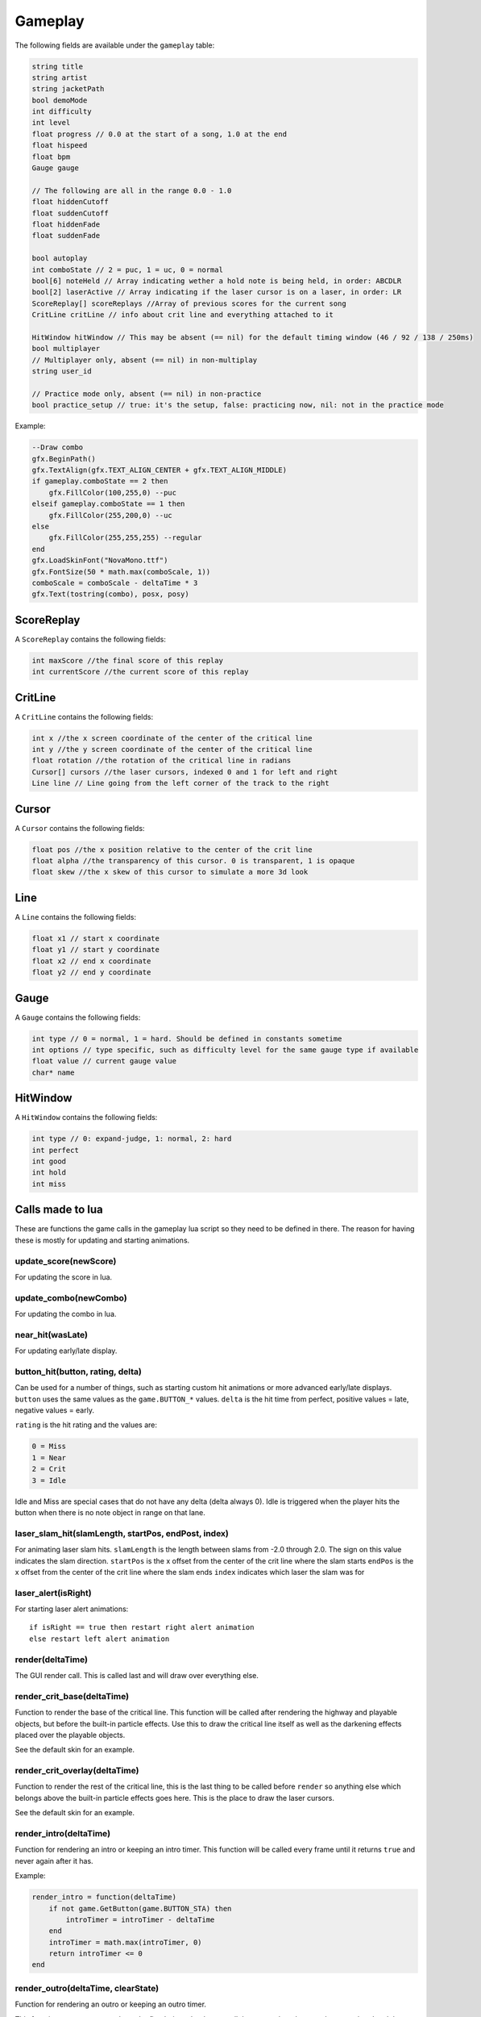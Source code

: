 Gameplay
========
The following fields are available under the ``gameplay`` table:

.. code-block:: c#

    string title
    string artist
    string jacketPath
    bool demoMode
    int difficulty
    int level
    float progress // 0.0 at the start of a song, 1.0 at the end
    float hispeed
    float bpm
    Gauge gauge
    
    // The following are all in the range 0.0 - 1.0
    float hiddenCutoff
    float suddenCutoff
    float hiddenFade
    float suddenFade
    
    bool autoplay
    int comboState // 2 = puc, 1 = uc, 0 = normal
    bool[6] noteHeld // Array indicating wether a hold note is being held, in order: ABCDLR
    bool[2] laserActive // Array indicating if the laser cursor is on a laser, in order: LR
    ScoreReplay[] scoreReplays //Array of previous scores for the current song
    CritLine critLine // info about crit line and everything attached to it
    
    HitWindow hitWindow // This may be absent (== nil) for the default timing window (46 / 92 / 138 / 250ms)
    bool multiplayer
    // Multiplayer only, absent (== nil) in non-multiplay
    string user_id
    
    // Practice mode only, absent (== nil) in non-practice
    bool practice_setup // true: it's the setup, false: practicing now, nil: not in the practice mode
    
Example:    

.. code-block:: lua

    --Draw combo
    gfx.BeginPath()
    gfx.TextAlign(gfx.TEXT_ALIGN_CENTER + gfx.TEXT_ALIGN_MIDDLE)
    if gameplay.comboState == 2 then
        gfx.FillColor(100,255,0) --puc
    elseif gameplay.comboState == 1 then
        gfx.FillColor(255,200,0) --uc
    else
        gfx.FillColor(255,255,255) --regular
    end
    gfx.LoadSkinFont("NovaMono.ttf")
    gfx.FontSize(50 * math.max(comboScale, 1))
    comboScale = comboScale - deltaTime * 3
    gfx.Text(tostring(combo), posx, posy)

    
ScoreReplay
***********
A ``ScoreReplay`` contains the following fields:
    
.. code-block:: c

    int maxScore //the final score of this replay
    int currentScore //the current score of this replay

    
CritLine
********
A ``CritLine`` contains the following fields:
    
.. code-block:: c

    int x //the x screen coordinate of the center of the critical line
    int y //the y screen coordinate of the center of the critical line
    float rotation //the rotation of the critical line in radians
    Cursor[] cursors //the laser cursors, indexed 0 and 1 for left and right
    Line line // Line going from the left corner of the track to the right

    
Cursor
******
A ``Cursor`` contains the following fields:
    
.. code-block:: c

    float pos //the x position relative to the center of the crit line
    float alpha //the transparency of this cursor. 0 is transparent, 1 is opaque
    float skew //the x skew of this cursor to simulate a more 3d look
    
Line
****
A ``Line`` contains the following fields:

.. code-block:: c
    
    float x1 // start x coordinate
    float y1 // start y coordinate
    float x2 // end x coordinate
    float y2 // end y coordinate

Gauge
*****
A ``Gauge`` contains the following fields:

.. code-block:: c
    
    int type // 0 = normal, 1 = hard. Should be defined in constants sometime
    int options // type specific, such as difficulty level for the same gauge type if available
    float value // current gauge value
    char* name


HitWindow
*********
A ``HitWindow`` contains the following fields:

.. code-block:: c

    int type // 0: expand-judge, 1: normal, 2: hard
    int perfect
    int good
    int hold
    int miss

Calls made to lua
*****************
These are functions the game calls in the gameplay lua script so they need to be defined in there. The reason for having these is mostly for updating and starting animations.

update_score(newScore)
^^^^^^^^^^^^^^^^^^^^^^
For updating the score in lua.

update_combo(newCombo)
^^^^^^^^^^^^^^^^^^^^^^
For updating the combo in lua.

near_hit(wasLate)
^^^^^^^^^^^^^^^^^
For updating early/late display.

button_hit(button, rating, delta)
^^^^^^^^^^^^^^^^^^^^^^^^^^^^^^^^^
Can be used for a number of things, such as starting custom hit animations or more advanced early/late displays.
``button`` uses the same values as the ``game.BUTTON_*`` values.
``delta`` is the hit time from perfect, positive values = late, negative values = early.

``rating`` is the hit rating and the values are:

.. code-block:: c

    0 = Miss
    1 = Near
    2 = Crit
    3 = Idle

Idle and Miss are special cases that do not have any delta (delta always 0). Idle is triggered when the player
hits the button when there is no note object in range on that lane.

laser_slam_hit(slamLength, startPos, endPost, index)
^^^^^^^^^^^^^^^^^^^^^^^^^^^^^^^^^^^^^^^^^^^^^^^^^^^^
For animating laser slam hits.
``slamLength`` is the length between slams from -2.0 through 2.0. The sign on this value indicates the slam direction.
``startPos`` is the x offset from the center of the crit line where the slam starts
``endPos`` is the x offset from the center of the crit line where the slam ends
``index`` indicates which laser the slam was for

laser_alert(isRight)
^^^^^^^^^^^^^^^^^^^^
For starting laser alert animations::

    if isRight == true then restart right alert animation
    else restart left alert animation
    
render(deltaTime)
^^^^^^^^^^^^^^^^^
The GUI render call. This is called last and will draw over everything else.
    
render_crit_base(deltaTime)
^^^^^^^^^^^^^^^^^^^^^^^^^^^
Function to render the base of the critical line. This function will be called
after rendering the highway and playable objects, but before the built-in particle
effects. Use this to draw the critical line itself as well as the darkening effects
placed over the playable objects.

See the default skin for an example.
    
render_crit_overlay(deltaTime)
^^^^^^^^^^^^^^^^^^^^^^^^^^^^^^
Function to render the rest of the critical line, this is the last thing to be called
before ``render`` so anything else which belongs above the built-in particle effects goes here.
This is the place to draw the laser cursors.

See the default skin for an example.
    
render_intro(deltaTime)
^^^^^^^^^^^^^^^^^^^^^^^
Function for rendering an intro or keeping an intro timer. This function will be
called every frame until it returns ``true`` and never again after it has.

Example:

.. code-block:: lua

    render_intro = function(deltaTime)
        if not game.GetButton(game.BUTTON_STA) then
            introTimer = introTimer - deltaTime
        end
        introTimer = math.max(introTimer, 0)
        return introTimer <= 0
    end

render_outro(deltaTime, clearState)
^^^^^^^^^^^^^^^^^^^^^^^^^^^^^^^^^^^
Function for rendering an outro or keeping an outro timer.

This function can return two values, the first being a boolean to tell the game
when the outro has completed and the second must be a number that sets the playback
speed, like so:

.. code-block:: lua
    
    local outroTimer = 0
    --Slows the playback to a stop for the first second
    --and then goes to the result screen after another second
    render_outro = function(deltaTime, clearState)
        outroTimer = outroTimer + deltaTime --counts timer up
        return outroTimer > 2, 1 - outroTimer
    end


This function gets called when the game has ended till the game has transitioned into
the result screen, the game starts transitioning when this function returns ``true``
for the first time.

``clearState`` tells this function if the player failed or cleared the game for example.
These are all the possible states::

    0 = Player manually exited the game
    1 = Failed
    2 = Cleared
    3 = Hard Cleared
    4 = Full Combo
    5 = Perfect

practice_start(mission_type, mission_threshold, mission_description)
^^^^^^^^^^^^^^^^^^^^^^^^^^^^^^^^^^^^^^^^^^^^^^^^^^^^^^^^^^^^^^^^^^^^
(Practice mode only) This is called when the practice is being started.
``mission_type`` is the current mission type (one of None, Score, Grade, Miss, MissAndNear, and Gauge).
``mission_threshold`` is the parameter value for the current mission.
``mission_description`` is a textual description for the current mission, and is suitable for displaying.

practice_end_run(playCount, successCount, isSuccessful, scoring)
^^^^^^^^^^^^^^^^^^^^^^^^^^^^^^^^^^^^^^^^^^^^^^^^^^^^^^^^^^^^^^^^
(Practice mode only) This is called when a run ("one loop") is finished.
``playCount``, ``successCount``, ``isSuccessful`` are self-explationary.
``scoring`` is a table containing informations on the current run with the following fields.

.. code-block:: c

    int score
    int perfects
    int goods
    int misses
    int medianHitDelta
    int meanHitDelta
    int medianHitDeltaAbs
    int meanHitDeltaAbs

``score`` changes depending on current score display setting.

practice_end(playCount, successCount)
^^^^^^^^^^^^^^^^^^^^^^^^^^^^^^^^^^^^^
(Practice mode only) This is called when the practice setup is entered again after practicing.